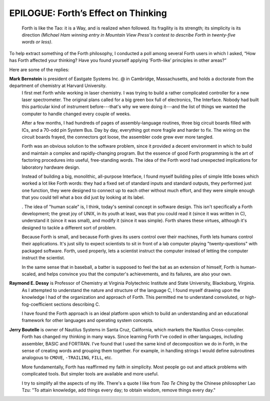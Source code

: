 
************************************
EPILOGUE: Forth’s Effect on Thinking
************************************

    Forth is like the Tao: it is a Way, and is realized when followed.
    Its fragility is its strength; its simplicity is its direction
    *(Michael Ham winning entry in Mountain View Press\'s contest to
    describe Forth in twenty-five words or less)*.

To help extract something of the Forth philosophy, I conducted a poll
among several Forth users in which I asked, “How has Forth affected your
thinking? Have you found yourself applying ‘Forth-like’ principles in
other areas?”

Here are some of the replies:

**Mark Bernstein** is president of Eastgate Systems Inc. @ in Cambridge, Massachusetts, and holds a doctorate from the department of chemistry at Harvard University.
    I first met Forth while working in laser chemistry.  I was trying to
    build a rather complicated controller for a new laser spectrometer.  The
    original plans called for a big green box full of electronics, The
    Interface.  Nobody had built this particular kind of instrument
    before---that\'s why we were doing it---and the list of things we wanted
    the computer to handle changed every couple of weeks.
    
    After a few months, I had hundreds of pages of assembly-language routines,
    three big circuit boards filled with ICs, and a 70-odd pin System Bus.
    Day by day, everything got more fragile and harder to fix.  The wiring on
    the circuit boards frayed, the connectors got loose, the assembler code
    grew ever more tangled.
    
    Forth was an obvious solution to the software problem, since it
    provided a decent environment in which to build and maintain a complex and
    rapidly-changing program.  But the essence of good Forth programming is
    the art of factoring procedures into useful, free-standing words.  The
    idea of the Forth word had unexpected implications for laboratory
    hardware design.
    
    Instead of building a big, monolithic, all-purpose Interface, I found
    myself building piles of simple little boxes which worked a lot like
    Forth words: they had a fixed set of standard inputs and standard
    outputs, they performed just one function, they were designed to connect
    up to each other without much effort, and they were simple enough that you
    could tell what a box did just by looking at its label.

    . The idea of "human scale" is, I think, today\'s seminal concept
    in software design.  This isn't specifically a Forth development; the
    great joy of UNIX, in its youth at least, was that you could read it
    (since it was written in C), understand it (since it was small), and
    modify it (since it was simple).  Forth shares these virtues, although
    it\'s designed to tackle a different sort of problem.
    
    Because Forth is small, and because Forth gives its users control
    over their machines, Forth lets humans control their applications.
    It\'s just silly to expect scientists to sit in front of a lab computer
    playing "twenty-questions" with packaged software. Forth, used
    properly, lets a scientist instruct the computer instead of letting the
    computer instruct the scientist.
    
    In the same sense that in baseball, a batter is supposed to feel the bat
    as an extension of himself, Forth is human-scaled, and helps convince
    you that the computer\'s achievements, and its failures, are also your own.

**Raymond E. Dessy** is Professor of Chemistry at Virginia Polytechnic Institute and State University, Blacksburg, Virginia.
    As I attempted to understand the nature and structure of the language C, I
    found myself drawing upon the knowledge I had of the organization and
    approach of Forth.  This permitted me to understand convoluted, or
    high-fog-coefficient sections describing C.
    
    I have found the Forth approach is an ideal platform upon which to build
    an understanding and an educational framework for other languages and
    operating system concepts.

**Jerry Boutelle** is owner of Nautilus Systems in Santa Cruz, California, which markets the Nautilus Cross-compiler.
    Forth has changed my thinking in many ways.  Since learning Forth
    I\'ve coded in other languages, including assembler, BASIC and FORTRAN.
    I\'ve found that I used the same kind of decomposition we do in
    Forth, in the sense of creating words and grouping them together.  For
    example, in handling strings I would define subroutines analogous to
    ``CMOVE``, ``-TRAILING``, ``FILL``, etc.
    
    More fundamentally, Forth has reaffirmed my faith in simplicity.  Most 
    people go out and attack problems with complicated tools.  But simpler
    tools are available and more useful.

    I try to simplify all the aspects of my life.  There's a quote I like
    from *Tao Te Ching*
    by the Chinese philosopher Lao Tzu: "To attain knowledge, add 
    things every day; to obtain wisdom, remove things every day."
